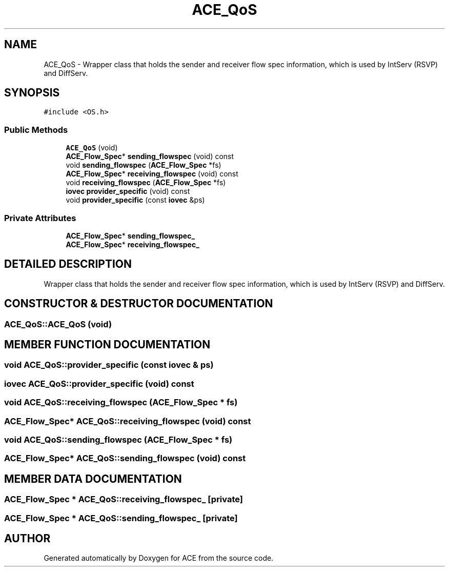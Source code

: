 .TH ACE_QoS 3 "5 Oct 2001" "ACE" \" -*- nroff -*-
.ad l
.nh
.SH NAME
ACE_QoS \- Wrapper class that holds the sender and receiver flow spec information, which is used by IntServ (RSVP) and DiffServ. 
.SH SYNOPSIS
.br
.PP
\fC#include <OS.h>\fR
.PP
.SS Public Methods

.in +1c
.ti -1c
.RI "\fBACE_QoS\fR (void)"
.br
.ti -1c
.RI "\fBACE_Flow_Spec\fR* \fBsending_flowspec\fR (void) const"
.br
.ti -1c
.RI "void \fBsending_flowspec\fR (\fBACE_Flow_Spec\fR *fs)"
.br
.ti -1c
.RI "\fBACE_Flow_Spec\fR* \fBreceiving_flowspec\fR (void) const"
.br
.ti -1c
.RI "void \fBreceiving_flowspec\fR (\fBACE_Flow_Spec\fR *fs)"
.br
.ti -1c
.RI "\fBiovec\fR \fBprovider_specific\fR (void) const"
.br
.ti -1c
.RI "void \fBprovider_specific\fR (const \fBiovec\fR &ps)"
.br
.in -1c
.SS Private Attributes

.in +1c
.ti -1c
.RI "\fBACE_Flow_Spec\fR* \fBsending_flowspec_\fR"
.br
.ti -1c
.RI "\fBACE_Flow_Spec\fR* \fBreceiving_flowspec_\fR"
.br
.in -1c
.SH DETAILED DESCRIPTION
.PP 
Wrapper class that holds the sender and receiver flow spec information, which is used by IntServ (RSVP) and DiffServ.
.PP
.SH CONSTRUCTOR & DESTRUCTOR DOCUMENTATION
.PP 
.SS ACE_QoS::ACE_QoS (void)
.PP
.SH MEMBER FUNCTION DOCUMENTATION
.PP 
.SS void ACE_QoS::provider_specific (const \fBiovec\fR & ps)
.PP
.SS \fBiovec\fR ACE_QoS::provider_specific (void) const
.PP
.SS void ACE_QoS::receiving_flowspec (\fBACE_Flow_Spec\fR * fs)
.PP
.SS \fBACE_Flow_Spec\fR* ACE_QoS::receiving_flowspec (void) const
.PP
.SS void ACE_QoS::sending_flowspec (\fBACE_Flow_Spec\fR * fs)
.PP
.SS \fBACE_Flow_Spec\fR* ACE_QoS::sending_flowspec (void) const
.PP
.SH MEMBER DATA DOCUMENTATION
.PP 
.SS \fBACE_Flow_Spec\fR * ACE_QoS::receiving_flowspec_\fC [private]\fR
.PP
.SS \fBACE_Flow_Spec\fR * ACE_QoS::sending_flowspec_\fC [private]\fR
.PP


.SH AUTHOR
.PP 
Generated automatically by Doxygen for ACE from the source code.